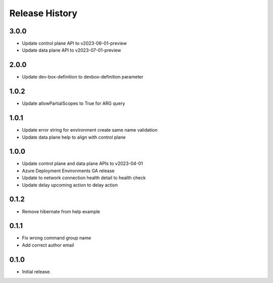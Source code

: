 .. :changelog:

Release History
===============
3.0.0
++++++
* Update control plane API to v2023-06-01-preview
* Update data plane API to v2023-07-01-preview

2.0.0
++++++
* Update dev-box-definition to devbox-definition parameter

1.0.2
++++++
* Update allowPartialScopes to True for ARG query

1.0.1
++++++
* Update error string for environment create same name validation
* Update data plane help to align with control plane

1.0.0
++++++
* Update control plane and data plane APIs to v2023-04-01
* Azure Deployment Environments GA release
* Update to network connection health detail to health check 
* Update delay upcoming action to delay action 

0.1.2
++++++
* Remove hibernate from help example

0.1.1
++++++
* Fix wrong command group name
* Add correct author email

0.1.0
++++++
* Initial release.
